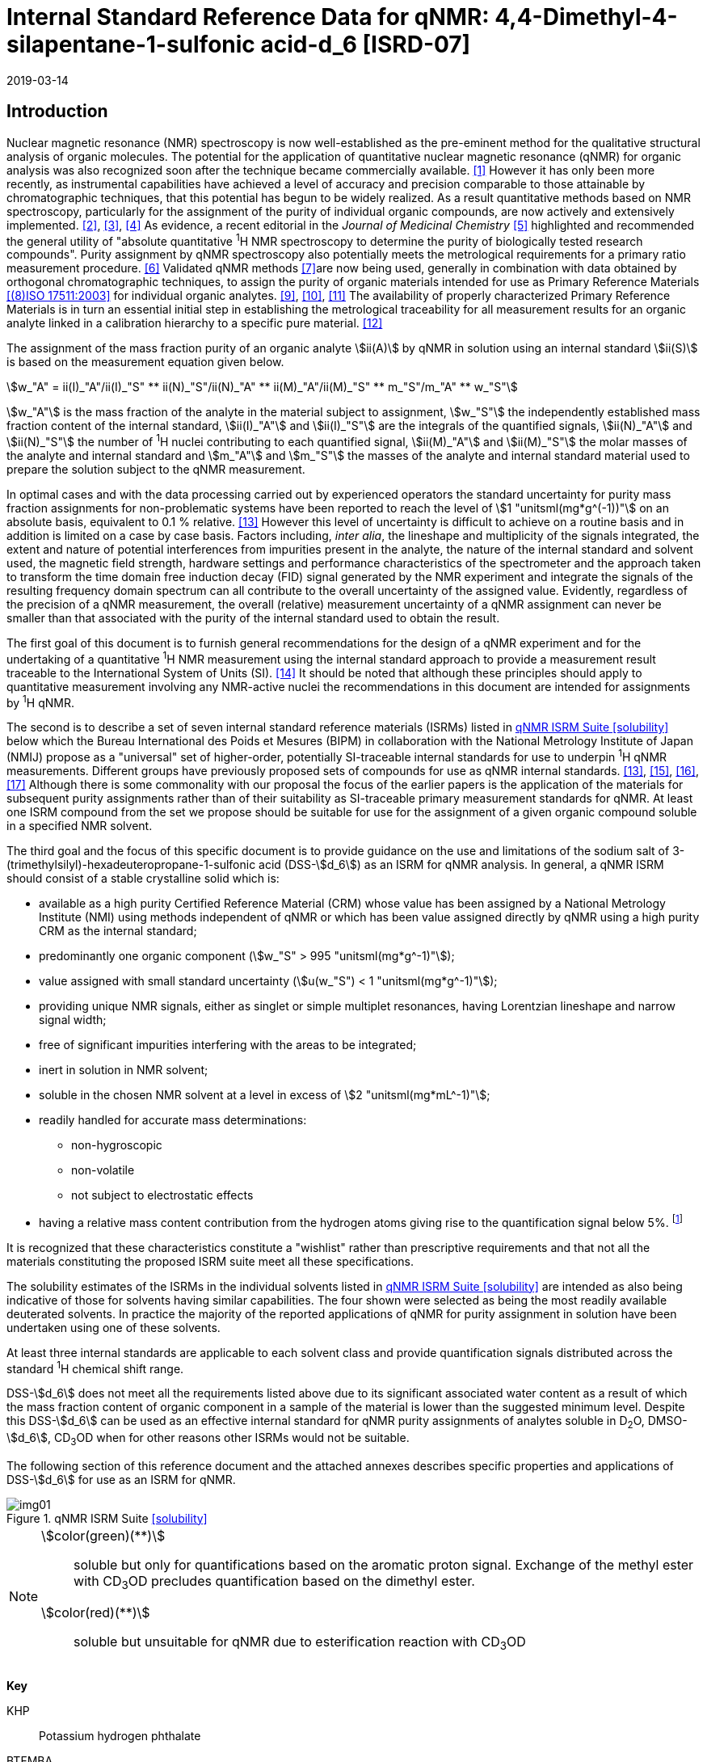 = Internal Standard Reference Data for qNMR: 4,4-Dimethyl-4-silapentane-1-sulfonic acid-d_6 [ISRD-07]
:edition: 1
:copyright-year: 2019
:revdate: 2019-03-14
:language: en
:docnumber: BIPM-2019/04
:title-en: Internal Standard Reference Data for qNMR: 4,4-Dimethyl-4-silapentane-1-sulfonic acid-d_6 [ISRD-07]
:title-fr:
:doctype: rapport
:committee-en:
:committee-fr:
:committee-acronym:
:fullname: Steven Westwood
:affiliation: BIPM
:fullname_2: Norbert Stoppacher
:affiliation_2: BIPM
:fullname_3: Bruno Garrido
:affiliation_3: INMETRO, Brazil
:fullname_4: Ting Huang
:affiliation_4: NIM, China
:fullname_5: Takeshi Saito
:affiliation_5: NMIJ, Japan
:fullname_6: Ilker Un
:affiliation_6: TUBITAK UME, Turkey
:fullname_7: Taichi Yamazaki
:affiliation_7: NMIJ, Japan
:fullname_8: Wei Zhang
:affiliation_8: NIM, China
:fullname_9: Gustavo Martos
:affiliation_9: BIPM
:supersedes-date:
:supersedes-draft:
:docstage: in-force
:docsubstage: 60
:imagesdir: images
:mn-document-class: bipm
:mn-output-extensions: xml,html,pdf,rxl
:local-cache-only:
:data-uri-image:

// :title-en: Internal Standard Reference Data for qNMR: 4,4-Dimethyl-4-silapentane-1-sulfonic acid-stem:[d_6] [ISRD-07]

[[introduction]]
== Introduction

Nuclear magnetic resonance (NMR) spectroscopy is now well-established as the pre-eminent method for the qualitative structural analysis of organic molecules. The potential for the application of quantitative nuclear magnetic resonance (qNMR) for organic analysis was also recognized soon after the technique became commercially available. <<jungnickel>> However it has only been more recently, as instrumental capabilities have achieved a level of accuracy and precision comparable to those attainable by chromatographic techniques, that this potential has begun to be widely realized. As a result quantitative methods based on NMR spectroscopy, particularly for the assignment of the purity of individual organic compounds, are now actively and extensively implemented. <<pauli>>, <<holzgrabe>>, <<bharti>> As evidence, a recent editorial in the _Journal of Medicinal Chemistry_ <<cushman>> highlighted and recommended the general utility of "absolute quantitative ^1^H NMR spectroscopy to determine the purity of biologically tested research compounds". Purity assignment by qNMR spectroscopy also potentially meets the metrological requirements for a primary ratio measurement procedure. <<milton>> Validated qNMR methods <<malz>>are now being used, generally in combination with data obtained by orthogonal chromatographic techniques, to assign the purity of organic materials intended for use as Primary Reference Materials <<iso17511>> for individual organic analytes. <<saito>>, <<huang>>, <<davies>> The availability of properly characterized Primary Reference Materials is in turn an essential initial step in establishing the metrological traceability for all measurement results for an organic analyte linked in a calibration hierarchy to a specific pure material. <<bievre>>

The assignment of the mass fraction purity of an organic analyte stem:[ii(A)] by qNMR in solution using an internal standard stem:[ii(S)] is based on the measurement equation given below.

[[eq1]]
[stem]
++++
w_"A" = ii(I)_"A"/ii(I)_"S" ** ii(N)_"S"/ii(N)_"A" ** ii(M)_"A"/ii(M)_"S" ** m_"S"/m_"A" ** w_"S"
++++

stem:[w_"A"] is the mass fraction of the analyte in the material subject to assignment, stem:[w_"S"] the independently established mass fraction content of the internal standard, stem:[ii(I)_"A"] and stem:[ii(I)_"S"] are the integrals of the quantified signals, stem:[ii(N)_"A"] and stem:[ii(N)_"S"] the number of ^1^H nuclei contributing to each quantified signal, stem:[ii(M)_"A"] and stem:[ii(M)_"S"] the molar masses of the analyte and internal standard and stem:[m_"A"] and stem:[m_"S"] the masses of the analyte and internal standard material used to prepare the solution subject to the qNMR measurement.

In optimal cases and with the data processing carried out by experienced operators the standard uncertainty for purity mass fraction assignments for non-problematic systems have been reported to reach the level of stem:[1 "unitsml(mg*g^(-1))"] on an absolute basis, equivalent to 0.1 % relative. <<weber>> However this level of uncertainty is difficult to achieve on a routine basis and in addition is limited on a case by case basis. Factors including, _inter alia_, the lineshape and multiplicity of the signals integrated, the extent and nature of potential interferences from impurities present in the analyte, the nature of the internal standard and solvent used, the magnetic field strength, hardware settings and performance characteristics of the spectrometer and the approach taken to transform the time domain free induction decay (FID) signal generated by the NMR experiment and integrate the signals of the resulting frequency domain spectrum can all contribute to the overall uncertainty of the assigned value. Evidently, regardless of the precision of a qNMR measurement, the overall (relative) measurement uncertainty of a qNMR assignment can never be smaller than that associated with the purity of the internal standard used to obtain the result.

The first goal of this document is to furnish general recommendations for the design of a qNMR experiment and for the undertaking of a quantitative ^1^H NMR measurement using the internal standard approach to provide a measurement result traceable to the International System of Units (SI). <<info>> It should be noted that although these principles should apply to quantitative measurement involving any NMR-active nuclei the recommendations in this document are intended for assignments by ^1^H qNMR.

The second is to describe a set of seven internal standard reference materials (ISRMs) listed in <<table1>> below which the Bureau International des Poids et Mesures (BIPM) in collaboration with the National Metrology Institute of Japan (NMIJ) propose as a "universal" set of higher-order, potentially SI-traceable internal standards for use to underpin ^1^H qNMR measurements. Different groups have previously proposed sets of compounds for use as qNMR internal standards. <<weber>>, <<wells>>, <<rundolf>>, <<miura>> Although there is some commonality with our proposal the focus of the earlier papers is the application of the materials for subsequent purity assignments rather than of their suitability as SI-traceable primary measurement standards for qNMR. At least one ISRM compound from the set we propose should be suitable for use for the assignment of a given organic compound soluble in a specified NMR solvent.

The third goal and the focus of this specific document is to provide guidance on the use and limitations of the sodium salt of 3-(trimethylsilyl)-hexadeuteropropane-1-sulfonic acid (DSS-stem:[d_6]) as an ISRM for qNMR analysis.
In general, a qNMR ISRM should consist of a stable crystalline solid which is:

* available as a high purity Certified Reference Material (CRM) whose value has been assigned by a National Metrology Institute (NMI) using methods independent of qNMR or which has been value assigned directly by qNMR using a high purity CRM as the internal standard;
* predominantly one organic component (stem:[w_"S" > 995 "unitsml(mg*g^-1)"]);
* value assigned with small standard uncertainty (stem:[u(w_"S") < 1 "unitsml(mg*g^-1)"]);
* providing unique NMR signals, either as singlet or simple multiplet resonances, having Lorentzian lineshape and narrow signal width;
* free of significant impurities interfering with the areas to be integrated;
* inert in solution in NMR solvent;
* soluble in the chosen NMR solvent at a level in excess of stem:[2 "unitsml(mg*mL^-1)"];
* readily handled for accurate mass determinations:
** non-hygroscopic
** non-volatile
** not subject to electrostatic effects
* having a relative mass content contribution from the hydrogen atoms giving rise to the quantification signal below 5%. footnote:[When H-content exceeds 5% by mass, the aliquot size for the internal standard used for a typical analysis is small and the uncertainty associated with gravimetric operations becomes a limiting factor in the overall uncertainty of a qNMR assignment.]

It is recognized that these characteristics constitute a "wishlist" rather than prescriptive requirements and that not all the materials constituting the proposed ISRM suite meet all these specifications.

The solubility estimates of the ISRMs in the individual solvents listed in <<table1>> are intended as also being indicative of those for solvents having similar capabilities. The four shown were selected as being the most readily available deuterated solvents. In practice the majority of the reported applications of qNMR for purity assignment in solution have been undertaken using one of these solvents.

At least three internal standards are applicable to each solvent class and provide quantification signals distributed across the standard ^1^H chemical shift range.

DSS-stem:[d_6] does not meet all the requirements listed above due to its significant associated water content as a result of which the mass fraction content of organic component in a sample of the material is lower than the suggested minimum level. Despite this DSS-stem:[d_6] can be used as an effective internal standard for qNMR purity assignments of analytes soluble in D~2~O, DMSO-stem:[d_6], CD~3~OD when for other reasons other ISRMs would not be suitable.

The following section of this reference document and the attached annexes describes specific properties and applications of DSS-stem:[d_6] for use as an ISRM for qNMR.

[[table1]]
.qNMR ISRM Suite <<solubility>>
image::img01.png[]

[NOTE]
====
stem:[color(green)(**)]:: soluble but only for quantifications based on the aromatic proton signal. Exchange of the methyl ester with CD~3~OD precludes quantification based on the dimethyl ester.
stem:[color(red)(**)]:: soluble but unsuitable for qNMR due to esterification reaction with CD~3~OD
====

*Key*

KHP:: Potassium hydrogen phthalate
BTFMBA:: 3,5-Bis-(trifluromethyl)benzoic acid
DMTP:: Dimethyl terephthalate
MA:: Maleic acid
DMSO~2~:: Dimethyl sulfone
BTMSB:: 1,4-__bis__-Trimethylsilylbenzene (R=H); BTMSB-stem:[d_4] (R = D)
DSS-stem:[d_6]:: Sodium -1,1,2,2,3,3-hexadeutero-3-(trimethylsilyl)propane-1-sulfonate [Sodium 4,4-dimethyl-4-silapentane-1-sulfonate -stem:[d_6] ]
D~2~O:: Deuterium oxide
DMSO-d~6~:: Dimethyl sulfoxide-stem:[d_6] / Hexadeuterodimethyl sulfoxide
CD~3~OD:: Methanol-stem:[d_4] / Tetradeuteromethanol
CDCl~3~:: Chloroform-stem:[d] / Deuterochloroform

== Properties of DSS-stem:[d_6]

=== Physical Properties

IUPAC Name:: Sodium 1,1,2,2,3,3-hexadeutero-3-trimethylsilylpropane-1-sulfonate

Structure:: +
[%unnumbered]
image::img02.png[]

Synonym:: Sodium 4,4-Dimethyl-4-silapentane-1-sulfonate-stem:[d_6]
CAS Registry Number:: 284664-85-3
Molecular Formula:: C~6~H~9~D~6~NaO~3~SSi
Molar Mass <<meija>>:: stem:[224.354 "unitsml(g/mol)"], stem:[u = 0.009 "unitsml(g/mol)"]
Density:: stem:[1270 "unitsml(kg/m^3)"] <<density>>
Appearance:: White powder
^1^H NMR <<taichi>>:: stem:[ii(delta) 0.1" (s, 9H)"]

.^1^H NMR spectrum of DSS-stem:[d_6] in D~2~O: JEOL ECS-400 spectrometer with Royal probe.
image::img03.png[]

NOTE: stem:[4400 "unitsml(MHz)"] spectrum of DSS-stem:[d_6] in DMSO-stem:[d_6] is given in <<qnmr_dss>>.

=== NMR Solvent Compatibility

NMR solvents suitable for use with DSS-stem:[d_6] are D~2~O, DMSO-stem:[d_6] and CD~3~OD. DSS-stem:[d_6] is soluble at levels in excess of stem:[5 "unitsml(mg*mL^-1)"] in each solvent.

=== NMR quantification signals

The nine magnetically equivalent protons of the trimethylsilyl substituent of DSS-stem:[d_6] are observed as a singlet occurring at a chemical shift in the range (stem:[0.0 "unitsml(ppm)"]) – (stem:[0.1 "unitsml(ppm)"]). The exact position of the resonance is a function of other factors including but not limited to the solvent, temperature and the concentration of DSS-stem:[d_6] and other analytes in the solution. For quantification results the homogeneity of the spectrometer magnetic field should be optimized such that the full width at half maximum (FWHM) of this residual solvent signal is less than stem:[1 "unitsml(Hz)"] while the base of the DSS-stem:[d_6] trimethylsilyl resonance retains a suitable Lorentzian peak shape.

=== Impurities and artefact signals

Samples of DSS-stem:[d_6] analysed in our laboratory have typically not indicvated the presence of significant levels (> 0.1 %) of related structure impurities. However the material is hygroscopic which can make high accuracy gravimetric operations difficult if the humidity level in the measuring environment is either relatively high or low.

The main interferences in a solution containing DSS-stem:[d_6] come from signals due to residual non-deuterated solvent. Typical chemical shifts are given in <<table2>> below.

=== Solvent recommendations & advisories

==== D~2~O

D~2~O is a suitable choice as solvent for use with DSS-stem:[d_6].

==== DMSO-stem:[d_6] and related solvents

DSS-stem:[d_6] is sufficiently soluble in this solvent and other non-polar solvents such as acetone-d~6~ and acetonitrile-d~3~ for solution qNMR measurements.

==== Methanol-stem:[d_4] and related solvents

CD~3~OD is a suitable choice as solvent for use with DSS-stem:[d_6].

==== Chloroform-stem:[d] and related solvents

DSS-stem:[d_6] is not soluble in this solvent. It is not suitable for use with non-polar deuterated solvents in general.

[[table2]]
[cols="^,^,^,^,^,^"]
.Solvent and qNMR parameters for DSS-stem:[d_6]
|===
h| Solvent h| qNMR signal +
- Singlet, 9H (ppm) footnote:t2[Indicative values only. The observed value in a specific qNMR solution will be a function of factors including concentration of DSS-stem:[d_6] and analyte, temperature, instrument, etc.] h| Integration range (ppm) footnote:t2[] h| stem:[ii(T)_1] (s) footnote:t2[] h| Residual Solvent (ppm) h| Comments:

| D~2~O | 0.1 | -0.1 – 0.2 | 6-7 | 4.8 footnote:t2-2[Chemical shift of residual HDO signal is strongly pH dependent] |
| DMSO-stem:[d_6] | 0.1 | -0.1 – 0.2 | < 6 | 2.5, 3.2 footnote:t2-2[] |
| CD~3~OD | 0.1 | -0.1 – 0.2 | < 6 | 3.2, 4.8 footnote:t2-2[] |
|CDCl~3~ | | *Not Suitable* | | | Insufficiently soluble
|===

== Good Practice Guidance for SI Traceable qNMR Measurement Results

=== Introduction

The first step in any purity assignment by qNMR should be the confirmation by qualitative NMR or other techniques of the identity of the analyte subject to purity assessment. In addition to confirming that the molar mass (stem:[ii(M)]) and the number of nuclei (stem:[ii(N)]) contributing to each signal subject to integration are appropriate, obtaining qualitative NMR spectra also provides a check for the occurrence and extent of any interfering signals in the sections of the NMR spectrum subject to integration.

Once the qualitative identity of the analyte has been appropriately established, the input quantities that influence qNMR measurement results must be evaluated. These are identified from the measurement equation (<<eq1>>). The mass fraction purity of the internal standard used for the measurement, the source of traceability to the SI for the value to be assigned to the analyte, is established by independent measurements undertaken prior to the qNMR experiment.

The gravimetric procedure used for the preparation of the NMR solution has to be fully validated, <<yamazaki>>, <<reichmuth>> and the spectrometer performance, experimental parameters and the protocol for signal processing and integration must be optimized, <<bharti>>, <<malz>>, <<saito26>> in order to produce a result for the ratio of the integral of the analyte and standard signals that accurately reflects the molar ratio of the hydrogen nuclei giving rise to the signals. <<gresley>> Only when these conditions are met can the assigned mass fraction purity of the analyte also be regarded as properly traceable to the SI. <<saito>>, <<saito28>>, <<eurolab>> Some general guidance for recommended practice for these critical steps is given in the following sections.

=== Internal standard

The internal standard used in qNMR must comply as far as possible with the criteria described in the Introduction regarding composition, physical characteristics, inertness, solubility, impurity profile and suitability for accurate gravimetry. In addition in order to establish traceability of the result of the qNMR assignment to the SI, the material should comply with the requirements of a reference measurement standard, and in particular a reference material, as defined in the International Vocabulary of Metrology (VIM). <<jcgm>>

To maintain SI-traceability the sources of the internal standard should be either a:

. [[typea]] Certified Reference Material (CRM) characterized for its mass fraction purity and value assigned by a National Metrology Institute;
. [[typeb]] CRM produced by a Reference Material Provider accredited to ISO 17034:2016 <<iso17034>> requirements;
. high purity material subject to a validated measurement procedure for purity assignment by qNMR using as an internal standard a CRM of type <<typea>> or <<typeb>>.

=== Gravimetry

The realization of accurate and precise qNMR measurements relies on the application of a properly implemented gravimetric procedure for the mass determinations of the internal standard and analyte. A recent publication describes recommended practice in this area in the context of qNMR sample preparation. <<reichmuth>> Achieving an overall relative standard measurement uncertainty for a qNMR assignment of 0.1 % requires the relative uncertainty associated with individual gravimetric operations be less than 0.03 %. If the combined standard uncertainty of a mass determination is stem:[3 "unitsml(ug)"], a level achievable with modern electronic microanalytical balances, this corresponds to a minimum sample size of stem:[10 "unitsml(mg)"].

In addition to suitable control for each mass determination, if the receptacle used for the final solution preparation is not the same as that used for both mass determinations the procedure for transfer of solids into the solution must address the assumption that the ratio of the gravimetric readings from the balance operations is equivalent to the ratio of the masses of each compound in the solution subject to the qNMR analysis.

For the examples reported in the <<qnmr_dss>> below, gravimetric operations were undertaken using a balance associated with a measurement uncertainty estimate of stem:[1.3 "unitsml(ug)"] for individual mass determinations. In this case a minimum sample size of stem:[4 "unitsml(mg)"] achieves a relative uncertainty in individual gravimetric operations below 0.03 %. In addition to the measurement uncertainty of the balance reading, for high accuracy measurements correction for sample buoyancy effects and the contribution to the overall measurement uncertainty associated with this correction should also be taken into consideration. <<saito26>>

As sample preparation for qNMR involves mass determinations in the milligram range using sensitive balances, the loss of even minute (almost invisible) quantities of powder during the gravimetric procedure will have a measurable influence on the balance reading and hence on the input quantities for the qNMR assignment. Environmental conditions for gravimetry and qNMR sample preparation should be controlled throughout the process, subject to minimum change and kept within the operating range recommended by the manufacturer.30 It is recommended that mass determinations be performed in an area where the relative humidity is maintained in the range 30 % to 70 %.

The accumulation of surface electrostatic charges is another potential source of bias for mass determinations, particularly for high polarity, hygroscopic compounds. In these cases, treatment of the sample with an electrostatic charge remover or deioniser is advisable prior to the mass determination. Where possible materials subject to qNMR analysis should be evaluated for their hygroscopicity, for example by measurement of the change in observed mass as a function of relative humidity using a dynamic sorption balance. This allows for assessment of the likely impact of variation in the relative humidity in the local environment on the results of gravimetric operations for a given compound.

A minimum of two independent gravimetric sample preparations should be undertaken when assigning the purity of a compound by qNMR.

=== NMR spectrometer optimization for quantitative measurements

There is no specification of minimum NMR spectrometer field strength for purity measurements. Increasing field strength results provides enhanced signal separation and increases sensitivity, both of which should increase the accuracy and precision of qNMR measurements. Careful optimization of the lineshape (shimming) is mandatory and critical in order to achieve reliable qNMR results. <<ccqm>> A general guidance is to choose the simplest signal in the sample, often the residual solvent peak, and to optimize the instrument shimming until this signal is symmetrical with a FWHM below at least stem:[1 "unitsml(Hz)"]. Experience has shown that these lineshape requirements are more easily achieved using an inverse probe than a direct type. For lower field magnets (stem:[< 300 "unitsml(MHz)"]), this requisite might not be attainable which impacts on the level of measurement uncertainty associated with the assigned value. In no case should a signal from a labile, exchangeable hydrogen or one subject to dynamic tautomeric exchange be used for quantitative measurements

Due to the relatively wide Lorentzian signal shape of NMR resonances the separation of the signals to be quantified from each other and from the remainder of the NMR signals in the spectrum should be considered carefully. Ideally there should be no interfering signals within the range one hundred times the FWHM either side of each signal to be integrated.

=== NMR acquisition parameters

The basic experiment to perform quantitative NMR experiments uses a simple 1D pulse sequence designed to minimise differences in the integrated signal intensities due to differential rates of relaxation. For highest accuracy assignments use of broadband heteronuclear decoupling should in general be avoided as it can lead to undesired nuclear Overhauser effects introducing a bias in the intensities of individual measured signals. However in the common case of ^13^C-decoupling to remove satellite signals, the potential for bias is greatly attenuated because of the low (1.1 %) natural abundance of the ^13^C isotopomer. In addition although the decoupling efficiency for separate ^13^C satellite signals is generally not equivalent, the combined potential bias introduced due to both effects from the inclusion of ^13^C-decoupling is negligibly small in most cases.

The recommended basic sequence for a qNMR measurement consists of a "delay-pulse-acquire" experiment. There are critical parameters associated with each phase of the sequence in order to achieve a reliable, unbiased quantitative signal response. Assuming the experiment starts from an equilibrium magnetization state, the first phase in the experiment is the pulse, which itself is preceded by a delay.

In the pulse phase, the two critical parameters for good qNMR measurement results are the pulse offset and pulse length (also called pulse width or tip angle). When a single "hard" pulse is applied to the bulk magnetization of each compound, off-resonance effects can occur if the frequency offset of the initial pulse is relatively far from that of the signals of interest. Ideally the pulse offset should be positioned as close as possible to the midpoint between the two signals to be quantified. This will not eliminate off-resonance effects but should result in them cancelling out in both signals.

Regarding the pulse length, stem:[90 "unitsml(deg)"] pulses are recommended for quantitative analyses. A stem:[30 "unitsml(deg)"] pulse experiment, providing a signal response approximately half that of a stem:[90 "unitsml(deg)"] pulse, has the potential advantage of needing a significantly shorter relaxation time to re-establish equilibrium magnetization compared with a stem:[90 "unitsml(deg)"] pulse while requiring only twice as many transients to achieve an equivalent *signal* response. However this potential practical advantage is offset by the need for four times as many transients as a stem:[90 "unitsml(deg)"] pulse to achieve the same *signal to noise* ratio. The accuracy (trueness) of the results should not be impacted by the use of different pulse lengths but the acquisition times to achieve equivalent levels of signal precision (repeatability) will.

Additional parameters requiring optimization in the acquisition phase are the spectral window width, the acquisition time, the digital resolution and the relaxation delay time between acquisitions. The spectral window chosen will depend on the design and performance of the instrument used. The theoretical justification for the use of a large spectral window is that oversampling the FID will produce noise filtering. However, the efficiency of digital filters varies by instrument and the appropriate spectral window should be evaluated on a case by case basis.

The acquisition time should be at least stem:[2.5 "unitsml(s)"] to avoid truncation of the signals and to allow good digitisation of the spectrum. The ideal acquisition time is the smallest time for which no truncation is observed. Use of longer acquisition times than necessary primarily results in addition of noise to the spectrum. The digital resolution should not exceed stem:[0.4 "unitsml(Hz/pt)"] in order to have accurately defined signals that will give meaningful area measurements and suitable repeatability at typical sampling rates.

The relaxation delay between pulses in particular has to be carefully established for each sample mixture. To determine the optimum repetition time for a given qNMR measurement it is critical to determine the longest stem:[ii(T)_1] time constant of the signals to be quantified. This document presents some observed values measured for maleic acid in different solvents at the concentration and under the specific instrumental conditions used, but these should be regarded as indicative only, and in any event they are not the determining factor in cases where the stem:[ii(T)_1] of the analyte quantification signal is longer.

As the stem:[ii(T)_1] constant arises from a process of spin-lattice relaxation, its values are strongly dependent on the composition of the solution being measured and it should be determined for each signal to be quantified in each mixture on a case by case basis. The most commonly used method to determine the stem:[ii(T)_1] constant is the inversion-recovery sequence generally available in the factory programmed pulse sequences installed with any NMR. The application of the inversion recovery experiment requires knowledge of the optimized stem:[90 "unitsml(deg)"] pulses for each quantified signal, which should also be determined for each mixture under investigation. The optimized stem:[90 "unitsml(deg)"] pulse values can be used for both the stem:[ii(T)_1] determination and the quantitative measurements.

The repetition time between pulses should correspond to the full loop time in the pulse sequence and not simply the relaxation delay. Since most of the time intervals involved in NMR measurement are negligible relatively to the stem:[ii(T)_1] values, the repetition time (RT) can be estimated as the sum of acquisition time (AQ) and relaxation delay (RD), where the RT is a multiple stem:[ii(T)_1]. After a stem:[90 "unitsml(deg)"] pulse, if the available instrument time permits, 10 times stem:[ii(T)_1] of the signal with the longest relaxation time will lead to the recovery of > 99.995 % of the magnetization for all quantified signals. In cases where the stem:[ii(T)_1] of the quantified signals are similar in magnitude, a shorter relaxation delay will be sufficient for equivalent (even if incomplete) magnetization re-equilibration. At least 10 stem:[ii(T)_1] should be used as a minimum where highest accuracy results are sought.

Thus the pulse RT is given by:

[[eq2]]
[stem]
++++
"RT" = "RD" + "AQ" = n ** ii(T)_1
++++

[stem%unnumbered]
++++
(n = 10 – 15)
++++

The number of transients (or scans) should be determined according to the concentration of the samples, the nature of the signals and the available instrument time. To achieve small uncertainty a signal to noise (S/N) ratio of at least 1000 should be achieved for each signal subject to quantification. Smaller S/N values for can still lead to acceptable results, but the reported measurement uncertainties increase as the S/N ratio decreases.

[[table3]]
[cols="^,^,<"]
.Recommended NMR Parameters for quantitative measurements.
|===
^h| Parameter ^h| Recommended Value ^h| Explanation/Comments

h| Shimming a| FWHM of lineshape signal +
(eg CHCl~3~/acetone-stem:[d_6]) stem:[< 1 "unitsml(Hz)"] a| Optimization of field homogeneity is critical for uniform response over typical chemical shift range
h| Pulse Width | stem:[90 "unitsml(deg)"] a| Should not change the quality of the results, but the use of a stem:[90 "unitsml(deg)"] pulse with adequate recovery time leads to a smaller total acquisition time for a target S/N ratio.
h| Pulse Offset | Midpoint between signals a| Theoretically makes off resonance effects equivalent for both signals.
h| Repetition Time | stem:[10 - 15 xx ii(T)_1] a| After stem:[90 "unitsml(deg)"] pulse, a delay of 10 stem:[ii(T)_1] of the signal with the longest relaxation time necessary for recovery of > 99.995 % of magnetization for all quantified signals.
h| Number of Transients (scans) a| As needed for adequate signal to noise ratio a| Evaluate on a case by case basis. Minimum requirement is S/N > 1000 for each signal quantified
h| Spectral Window | stem:[> 20 "unitsml(ppm)"] a| The use of a wide spectral window for data recording (oversampling) has been reported to yield better results in some instruments because of the noise filtering it produces in the quadrature detection scheme. This is instrument dependent and should be evaluated.
h| Acquisition Time | > stem:[2.5 "unitsml(s)"] a| The correct acquisition time is essential to give the best digital resolution for good quantitative results. If too short, lower digital resolution and truncated signals result. If too long excessive noise is introduced. A minimum of stem:[2.5 "unitsml(s)"] is a useful starting point and 4 s has been found to be suitable for many applications.
h| Digital resolution | < stem:[0.4 "unitsml(Hz/pt)"] a| The digital resolution is the reciprocal of the acquisition time. Suitable signal shape sensitivity requires not less than stem:[0.4 "unitsml(Hz/pt)"].
|===

Good practice for performing quantitative experiments is to prepare in addition to the sample mixtures one sample consisting of a solvent blank, one with the analyte only and one with the internal standard only in the same solvent. These additional NMR spectra should be acquired prior to the preparation of sample mixtures to check the suitability of the proposed mixture in terms of the absence of interferences from one compound (or impurities present in it) in the other. Other NMR techniques such as 2D HSQC or COSY may be applied to demonstrate the uniqueness of the signals used for quantification and the absence of overlapping contributions from impurities but it is important to be aware that the sensitivity of such techniques is low and the absence of observable interferences does not guarantee a signal free of such interferences.

Each independently weighed analyte/IS mixture should be measured at least three times in the NMR system. Independent measurements for a particular sample mixture should be non-continuous, where the tube is removed and the measurement process (tuning, locking, shimming) repeated each time for each sample.

=== NMR signal integration

The integration range should extend on each side at least seventy six times the FWHM of the signal being measured in order to integrate in excess of 99.9 % of the signal. The estimation of signal width should be done for the outer signals if a multiplet signal is subject to integration. An alternative acceptable method is to use a range extending stem:[30 "unitsml(Hz)"] beyond the furthest ^13^C satellites as the start/end points for the integration ranges as this generally exceeds the above described width.

It is important to apply a suitable algorithm for the baseline correction and check its validity by analysing standard samples. Practical experience has shown that manual baseline assignment generally works best when high accuracy qNMR results are required. <<iso17034>> A final data treatment parameter that can be applied is an adequate window function. For ^1^H NMR, an exponential multiplication a factor not greater than stem:[0.3 "unitsml(Hz)"] should be used. The exponential multiplication factor in use at the BIPM with the JEOL-ECS 400 is typically no greater than stem:[0.05 "unitsml(Hz)" - 0.10 "unitsml(Hz)"] and in some cases is not used at all.

=== Measurement uncertainty

Evaluation of the measurement equation previously presented (<<eq1>>) identifies the factors influencing the input quantities for the measurement uncertainty as shown in the diagram in <<fig2>>.

[[fig2]]
.Ishikawa diagram for input quantities considered for the measurement uncertainty estimation by qNMR
image::img04.png[]

The observed repeatability of the integral area ratios, which incorporates contributions from the input factors for excitation, population, detection efficiency and data processing, is amenable to a type A statistical evaluation. <<yamazaki>>, <<saed>> Since these measurements come from at least two independent solutions each containing different sample masses, the area ratios will vary on a sample by sample basis.

The measurement uncertainty of the value obtained for each preparation can be evaluated separately and the individual purity results for each sample combined statistically. Another approach is to pool the purity values from the replicate results for the separate samples. Analysis of this combined data by ANOVA produces an assigned value and provides an estimate of the intermediate precision of the overall process. It also identifies if additional variance contributions from sample preparation and signal processing exist in addition to that due to the method repeatability.

The final assigned value will be similar regardless of the approach used, although the contribution to the measurement uncertainty of the result may differ.

The standard uncertainties for the other major input quantities are type B estimates and are straightforward to evaluate. Molar masses and their uncertainties are estimated based on the "conventional" values for atomic weights given in Table 3 of the 2016 revision of the IUPAC Technical report of the Atomic weights of the elements, <<meija>> the uncertainties of mass determinations are based on balance performance characteristics and are corrected for buoyancy effects <<saito26>> and the uncertainty of the purity of the internal standard is assigned by the material provider.

Other approaches to the evaluation of measurement uncertainty for qNMR and the combination of results from qNMR with orthogonal techniques for purity evaluation have also been reported. <<saito28>>, <<toman>> Examples of "best case" measurement uncertainty budgets for qNMR analysis are provided in the examples given in <<qnmr_dss>>.

== Acknowledgements

The work described in this report was made possible by the munificent donation by JEOL France of an ECS-400 NMR spectrometer to the BIPM and was generously supported by the contribution of chemical standards by WAKO Pure Chemicals.

All NMR studies were carried out by the co-authors of this document in the course of secondments at the BIPM. The support of the parent institution of each scientist in making them available for secondment to the BIPM is gratefully acknowledged.

Dr. Bruno Garrido wishes to acknowledge funding for his secondment from the Brazilian Ministry of Education under the Coordination for the Improvement of Higher Education Personnel (CAPES) post-doctoral scholarship programme (process: 99999.007374/2015-01).

DISCLAIMER: Commercial NMR instruments, software and materials are identified in this document in order to describe some procedures. This does not imply a recommendation or endorsement by the BIPM nor does it imply than any of the instruments, equipment and materials identified are necessarily the best available for the purpose.

[appendix,obligation=normative]
== Annexes

[[qnmr_dss]]
=== qNMR using DSS-stem:[d_6] as internal standard

Examples are provided of the value assignment by qNMR of the mass fraction content of organic compounds using DSS-stem:[d_6] as the ISRM and the associated measurement uncertainty budgets. In the examples DSS-stem:[d_6] was used in a solution in D~2~O with DMSO~2~ and MA as analyte.

These are intended as "best case" illustrations and should not be regarded as representative of the uncertainty budget achievable when quantifying against more convoluted resonances or with more structurally complex compounds. The signals for quantification are clearly separated from each other, have narrow, well-resolved signal shape and there is no significant interference from impurities or solvent signals. As a result the uncertainty contribution due to the reproducibility of the signal integration is smaller (and the relative uncertainty contribution due to gravimetry and the purity of the internal standard correspondingly greater) than should be anticipated for more general applications.

A thorough shimming procedure was used to maximize the homogeneity of the instrument field. Gravimetric determinations were carried out using a microbalance with a readability of stem:[0.1 "unitsml(ug)"] and a measurement uncertainty for individual mass determinations of less than stem:[100 "unitsml(mg)"] net of stem:[1.3 "unitsml(ug)"].

The DSS-stem:[d_6] was donated by WAKO and used without additional treatment. The purity was assigned in a separate qNMR experiment in solution in D~2~O using a high-purity CRM for KHP (NMIJ CRM 3001b) as the internal standard. The mass fraction content of the DSS-stem:[d_6] assigned by our internal qNMR measurement was stem:[922.7 +- 0.9 "unitsml(mg*g^-1)"].

The DMSO~2~ and MA used as analytes for purity assignment and deuterated solvents were purchased from commercial suppliers and used without further treatment or purification. Borosilicate glass NMR tubes with stem:[5 "unitsml(mm)"] internal diameter rated for use in stem:[500 "unitsml(MHz)"] spectrometers and purchased from a commercial supplier were used for all measurements.

==== DSS-stem:[d_6] (IS) & DMSO~2~ (Analyte) in D~2~O

[[fig3]]
.^1^H NMR spectrum of DSS-stem:[d_6] and DMSO~2~ in D~2~O.
image::img05.png[]

The optimized gravimetric and NMR parameters for the qNMR assignment using a JEOL ECS-400 spectrometer equipped with a Royal probe are given in <<table4>>. The sample was made up in solution in approximately stem:[1 "unitsml(mL)"] of D~2~O and stem:[800 "unitsml(uL)"] was transferred into the NMR tube for analysis.

[[table4]]
[cols="<,^"]
.NMR experiment parameters for DMSO~2~ purity assignment using DSS-stem:[d_6] in D~2~O.
|===
^h| Parameter ^h| Value
h| DMSO~2~ Sample size (mg) | 3.2 – 5.4
h| DSS-stem:[d_6] Sample size (mg) | 1.2 – 1.7
h| Number of Transients | 32
h| Receiver gain | Automatic
h| Acquisition time (s) | 4
h| stem:[ii(T)_1] (longest signal except for solvent) (s) | < 6.5
h| Relaxation delay (s) | 65
h| Pulse offset (ppm) | 1.6
h| Spectral width (ppm) | 400
h| Data points | 639652
h| Temperature (K) | 298
h| Spinning | Off
h| Integral ratio (DMSO~2~:DSS-stem:[d_6]) | 3.2 – 7.1
|===

A baseline correction window of one hundred times the FWHM was applied to each integrated signal. The integration range covered eighty times the FWHM. Four independent sample mixtures were prepared and each sample was measured four times. The integral ratio is the overall mean of the four replicate values obtained for each of the four samples, normalized for the different sample sizes used in their preparation. The standard uncertainty of the normalized ratio is the standard deviation of the mean. The other uncertainty components are Type B estimations. The relative contribution of each component to the uncertainty of the combined result for this sample is displayed in <<fig4>>. The mass fraction content of DMSO~2~ assigned for this sample was stem:[996.2 +- 2.4 "unitsml(mg*g^-1)"].

[[table5]]
[cols="<,^,^,^,^,^,^"]
.Uncertainty budget for DMSO~2~ purity by qNMR using DSS-stem:[d_6] in D~2~O.
|===
^h| Uncertainty sources | Value | Type | | Standard Uncertainty | Sensitivity coefficient | Uncertainty Component

a| I~A~/I~S~ (repeatability) | 4.5173 | A | | 0.00057 | 0.220540149 | 1.47E-04
| Analyte signal ^1^H Nuclei | 5.9988 | B | | 0.0003 | -0.1660718 | 4.98E-05
| IS signal ^1^H Nuclei | 8.9982 | B | | 0.0003 | 0.110716064 | 3.32E-05
| Analyte Molar Mass | 94.128 | B | | 0.0069 | 0.010583796 | 7.33E-05
| IS Molar Mass | 224.3544 | B | | 0.0081 | -0.004440437 | 3.62E-05
| Analyte Mass (mg) | 3.2520 | B | | 0.00124 | -0.306344253 | 3.81E-04
| IS Mass (mg) | 1.2351 | B | | 0.00124 | 0.80659988 | 1.00E-03
| IS Purity (g/g) | 0.9227 | B | | 0.00045 | 1.079691679 | 4.86E-04
| | | | 3+a| Combined Uncertainty:: 1.19E-03
7+a| Purity of DMSO~2~:: stem:[996.2 +- 2.4 "unitsml(mg*g^(-1))"]
|===

[[fig4]]
.Relative uncertainty components: DMSO~2~ assignment using DSS-stem:[d_6] in D~2~O.
image::img06.png[]

==== DSS-stem:[d_6] (IS) & MA (Analyte) in D~2~O

[[fig5]]
.^1^H NMR of DSS-stem:[d_6] and MA in D~2~O.
image::img07.png[]

The experimental NMR parameters used for the measurement are given in <<table6>>.

[[table6]]
[cols="<,^"]
.NMR experiment parameters for MA assignment using DSS-stem:[d_6] in D~2~O.
|===
^h| Parameter ^h| Value
h| DSS-stem:[d_6] Sample size (mg) | 1.3 – 1.8
h| MA Sample size (mg) | 5.1 – 6.2
h| Number of Transients | 32
h| Receiver gain | Automatic
h| Acquisition time (s) | 4
h| stem:[ii(T)_1] (longest signal except for solvent) (s) | < 6
h| Relaxation delay (s) | 60
h| Pulse offset (ppm) | 3.1
h| Spectral width (ppm) | 400
h| Data points | 639652
h| Temperature (K) | 298
h| Spinning | Off
h| Integral ratio (MA: DSS-stem:[d_6]) | 1.33 – 1.95
|===

The integration range start and end points were placed stem:[30 "unitsml(Hz)"] beyond the ^13^C satellite signals. Results from four independent sample mixtures each measured four times were obtained. The measurement uncertainty budget is reproduced below in <<table7>>. The integral ratio is the overall mean of the four replicate values obtained for each of the four samples, normalized for the different sample sizes used in their preparation. The standard uncertainty of the normalized ratio is the standard deviation of the mean. The relative contribution of each component to the uncertainty of the result for this material is displayed in <<fig6>>. The mass fraction content of MA from the results for this sample was stem:[998.7 +- 2.2 "unitsml(mg*g^-1)"].

[[table7]]
[cols="<,^,^,^,^,^"]
.Uncertainty budget for MA purity by qNMR using DSS-stem:[d_6] in D~2~O.
|===
^h| Uncertainty sources h| Value h| Type h| Standard Uncertainty h| Sensitivity coefficient h| Uncertainty Component

h| I~A~/I~S~ (repeatability) | 1.7512 | A | 0.00031 | 0.570282686 | 1.99E-04
h| Analyte signal ^1^H Nuclei | 1.9996 | B | 0.0003 | -0.499444643 | 1.50E-04
h| IS signal ^1^H Nuclei | 8.9982 | B | 0.0003 | 0.110987321 | 3.33E-05
h| Analyte Molar Mass (g/mol) | 116.072 | B | 0.0040 | 0.008604052 | 3.44E-05
h| IS Molar Mass (g/mol) | 224.354 | B | 0.0081 | -0.004451393 | 3.63E-05
h| Analyte Sample Mass (mg) | 5.1383 | B | 0.00124 | -0.194360718 | 2.41E-04
h| IS Sample Mass (mg) | 1.3641 | B | 0.00124 | 0.732123383 | 9.10E-04
h| IS Purity (g/g) | 0.9227 | B | 0.00045 | 1.082355595 | 4.87E-04
| | | 3+a| Combined Uncertainty:: 1.08E-03
6+a| Purity of MA:: stem:[998.7 +- 2.2 "unitsml(mg*g^-1)"]
|===

[[fig6]]
.Relative uncertainty components: MA assignment using DSS-stem:[d_6] in D~2~O
image::img08.png[]

[bibliography]
== References

* [[[jungnickel,1]]], Jungnickel, J.; Forbes, J.; _Anal. Chem._ 1963, *35*, 938–942

* [[[pauli,2]]], Pauli, G.; Jaki, B.; Lankin, D.; _J. Nat. Prod._ 2005, *68*, 133–149

* [[[holzgrabe,3]]], Holzgrabe, U. (ed); _NMR Spectroscopy in Pharmaceutical Analysis_, Elsevier, 2008

* [[[bharti,4]]], Bharti, S.; Roy, R.; _Trends Anal. Chem._, 2012, *35*, 5-26

* [[[cushman,5]]], Cushman, M.; Georg, G.; Holzgrabe, U.; Wang, S.; _J. Med. Chem._ 2014, *57*, 9219−9219

* [[[milton,6]]], Milton, M.; Quinn, T.; _Metrologia_ 2001, *38*, 289–296

* [[[malz,7]]], Malz, F.; Jancke, H.; _Pharm. Biomed._ 2005, *38*, 813–823

* [[[iso17511,(8)ISO 17511:2003]]], ISO 17511: 2003 ; _Measurement of quantities in biological samples -- Metrological traceability of values assigned to calibrators and control materials_

* [[[saito,9]]], Saito, T.; Ihara, T. et al ; _Accredit. Qual. Assur._ 2009, *14*, 79–89

* [[[huang,10]]], Huang, T. _et al_ ; _Talanta_ 2014, *125*, 94–101

* [[[davies,11]]], Davies, S. _et al_ ; _Anal. Bioanal. Chem._, 2015, *407*, 3103-3113

* [[[bievre,12]]], De Bièvre, P., Dybkaer, R., Fajgelj, A. and Hibbert, D.; _Pure Appl. Chem._, 2011, *83*, 1873–1935.

* [[[weber,13]]], Weber M., Hellriegel C., Rueck A., Sauermoser R., Wuethrich J.; _Accredit. Qual. Assur._ 2013, *18*, 91–98

* [[[info,14]]], See information on the SI at: https://physics.nist.gov/cuu/Units/

* [[[wells,15]]], Wells, R.; Cheung J.; Hook, J.; _Accredit. Qual. Assur._ 2004, *9*, 450–456

* [[[rundolf,16]]], Rundlöf, T.; _et al_; _J. Pharm. Biomed. Anal._; 2010, *52*, 645-651

* [[[miura,17]]], Miura, T.; Sugimoto, N., Suematsu, T. and Yamada, Y; Poster, SMASH Conference 2015

* [[[solubility,18]]], Solubility data for individual ISRMs was determined by Dr Taichi Yamazaki (NMIJ), unpublished data obtained on secondment at the BIPM (2017)

* [[[meija,19]]], Meija, J., et al (2016): _Atomic weights of the elements 2013, Pure Appl. Chem_, 2016, *88*, 265-293

* [[[density,20]]], Density data by pyncnometry provided by WAKO Chem (August 2017)

* [[[taichi,21]]], Dr Taichi Yamazaki (NMIJ), unpublished data obtained on secondment at the BIPM (2017)

* [[[yamazaki,22]]], Yamazaki, T. ; Nakamura, S. ; Saito, T.; _Metrologia_, 2017, *54*, 224-228

* [[[reichmuth,23]]], Reichmuth, A.; Wunderli, S.; Weber, M.; Meier, V.R.; _Microchim. Acta_ 2004, *148*, 133-141

* [[[saito26,24]]], Saito, T. et al ; _Metrologia_, 2004, *41*, 213-218

* [[[gresley,25]]], Le Gresley, A.; Fardus, F.; Warren, J.; _Crit. Rev. Anal. Chem._ 2015, *45*, 300-310

* [[[saito28,26]]], Saito, T.; Ihara, T.; Miura, T.; Yamada, Y.; Chiba, K.; _Accredit. Qual. Assur._ 2011, *16*, 421-428

* [[[eurolab,27]]], Eurolab Technical Report 01/2014; _Guide to NMR Method Development and Validation – Part 1: Identification and Quantification_

* [[[jcgm,28]]], JCGM Guide 200:2012 _International Vocabulary of Metrology_

* [[[iso17034,(29)ISO 17034:2016]]], ISO 17034: 2016; _General requirements for the competence of reference material producers_

* [[[scorer,30]]], Scorer, T.; Perkin, M.; Buckley, M. ; _NPL Measurement Good Practice Guide No. 70_ (2004)

* [[[ccqm,31]]], Final Report for CCQM Pilot study CCQM-P150.a: Data acquisition and process in a qNMR method

* [[[saed,32]]], Saed Al-Deen, T.; Hibbert, D. B.; Hook, J. M.; Wells, R. J.; _Accredit. Qual. Assur._ 2004, *9*, 55–63

* [[[toman,33]]], Toman, B.; Nelson, M.; Lippa, K.; _Metrologia_, 2016, *53*, 1193-1203